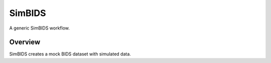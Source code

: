 #################
SimBIDS
#################

A generic SimBIDS workflow.

********
Overview
********

SimBIDS creates a mock BIDS dataset with simulated data.

